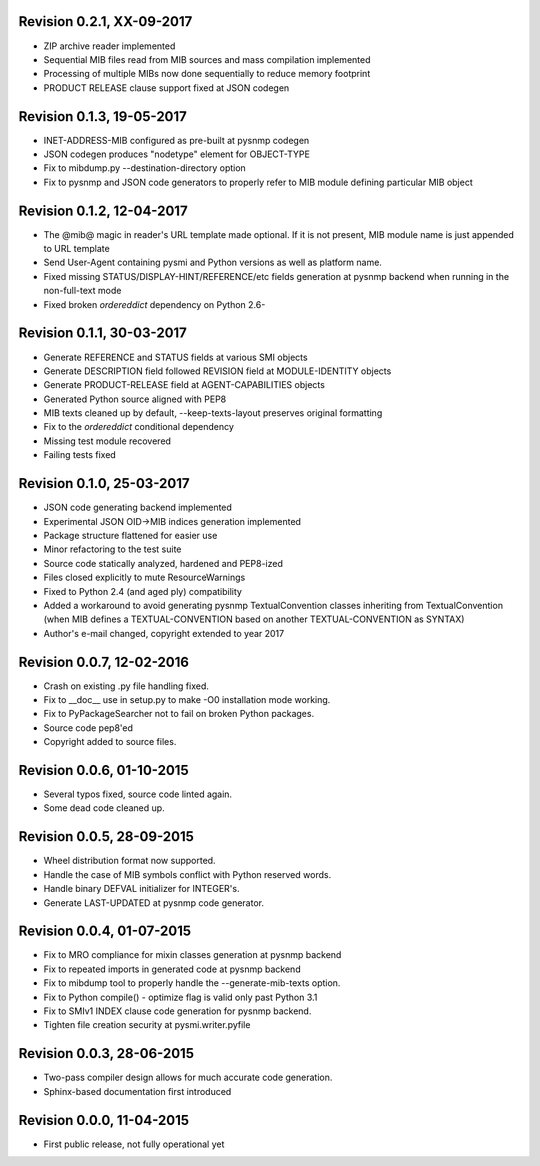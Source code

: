 
Revision 0.2.1, XX-09-2017
--------------------------

* ZIP archive reader implemented
* Sequential MIB files read from MIB sources and mass compilation implemented
* Processing of multiple MIBs now done sequentially to reduce memory footprint
* PRODUCT RELEASE clause support fixed at JSON codegen

Revision 0.1.3, 19-05-2017
--------------------------

* INET-ADDRESS-MIB configured as pre-built at pysnmp codegen
* JSON codegen produces "nodetype" element for OBJECT-TYPE
* Fix to mibdump.py --destination-directory option
* Fix to pysnmp and JSON code generators to properly refer to MIB module
  defining particular MIB object

Revision 0.1.2, 12-04-2017
--------------------------

* The @mib@ magic in reader's URL template made optional. If it is not present,
  MIB module name is just appended to URL template
* Send User-Agent containing pysmi and Python versions as well as platform name.
* Fixed missing STATUS/DISPLAY-HINT/REFERENCE/etc fields generation at pysnmp
  backend when running in the non-full-text mode
* Fixed broken `ordereddict` dependency on Python 2.6-

Revision 0.1.1, 30-03-2017
--------------------------

* Generate REFERENCE and STATUS fields at various SMI objects
* Generate DESCRIPTION field followed REVISION field at MODULE-IDENTITY objects
* Generate PRODUCT-RELEASE field at AGENT-CAPABILITIES objects
* Generated Python source aligned with PEP8
* MIB texts cleaned up by default, --keep-texts-layout preserves original formatting
* Fix to the `ordereddict` conditional dependency
* Missing test module recovered
* Failing tests fixed

Revision 0.1.0, 25-03-2017
--------------------------

* JSON code generating backend implemented
* Experimental JSON OID->MIB indices generation implemented
* Package structure flattened for easier use
* Minor refactoring to the test suite
* Source code statically analyzed, hardened and PEP8-ized
* Files closed explicitly to mute ResourceWarnings
* Fixed to Python 2.4 (and aged ply) compatibility
* Added a workaround to avoid generating pysnmp TextualConvention classes
  inheriting from TextualConvention (when MIB defines a TEXTUAL-CONVENTION
  based on another TEXTUAL-CONVENTION as SYNTAX)
* Author's e-mail changed, copyright extended to year 2017

Revision 0.0.7, 12-02-2016
--------------------------

* Crash on existing .py file handling fixed.
* Fix to __doc__ use in setup.py to make -O0 installation mode working.
* Fix to PyPackageSearcher not to fail on broken Python packages.
* Source code pep8'ed
* Copyright added to source files.

Revision 0.0.6, 01-10-2015
--------------------------

* Several typos fixed, source code linted again.
* Some dead code cleaned up.

Revision 0.0.5, 28-09-2015
--------------------------

* Wheel distribution format now supported.
* Handle the case of MIB symbols conflict with Python reserved words.
* Handle binary DEFVAL initializer for INTEGER's.
* Generate LAST-UPDATED at pysnmp code generator.

Revision 0.0.4, 01-07-2015
--------------------------

* Fix to MRO compliance for mixin classes generation at pysnmp backend
* Fix to repeated imports in generated code at pysnmp backend
* Fix to mibdump tool to properly handle the --generate-mib-texts option.
* Fix to Python compile() - optimize flag is valid only past Python 3.1
* Fix to SMIv1 INDEX clause code generation for pysnmp backend.
* Tighten file creation security at pysmi.writer.pyfile

Revision 0.0.3, 28-06-2015
--------------------------

* Two-pass compiler design allows for much accurate code generation.
* Sphinx-based documentation first introduced

Revision 0.0.0, 11-04-2015
--------------------------

* First public release, not fully operational yet
